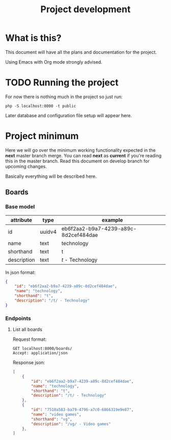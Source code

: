 #+TITLE: Project development

* What is this?

This document will have all the plans and documentation for the project.

Using Emacs with Org mode strongly advised.

* TODO Running the project

For now there is nothing much in the project so just run:

#+begin_src shell
php -S localhost:8000 -t public
#+end_src

Later database and configuration file setup will appear here.

* Project minimum

Here we will go over the minimum working functionality expected in the *next* master branch merge.
You can read *next* as *current* if you're reading this in the master branch.
Read this document on develop branch for upcoming changes.

Basically everything will be described here.

** Boards
*** Base model

    | attribute   | type   | example                              |
    |-------------+--------+--------------------------------------|
    | id          | uuidv4 | eb6f2aa2-b9a7-4239-a89c-8d2cef484dae |
    | name        | text   | technology                           |
    | shorthand   | text   | t                                    |
    | description | text   | /t/ - Technology                     |

In json format:

#+begin_src json
{
    "id": "eb6f2aa2-b9a7-4239-a89c-8d2cef484dae",
    "name": "technology",
    "shorthand": "t",
    "description": "/t/ - Technology"
}
#+end_src

*** Endpoints
**** List all boards

Request format:

#+begin_src http
GET localhost:8000/boards/
Accept: application/json
#+end_src

Response json:

#+begin_src json
[
    {
        "id": "eb6f2aa2-b9a7-4239-a89c-8d2cef484dae",
        "name": "technology",
        "shorthand": "t",
        "description": "/t/ - Technology"
    },
    {
        "id": "7510a583-ba79-4796-a7c0-6866319e9e87",
        "name": "video games",
        "shorthand": "vg",
        "description": "/vg/ - Video games"
    },
]
#+end_src
